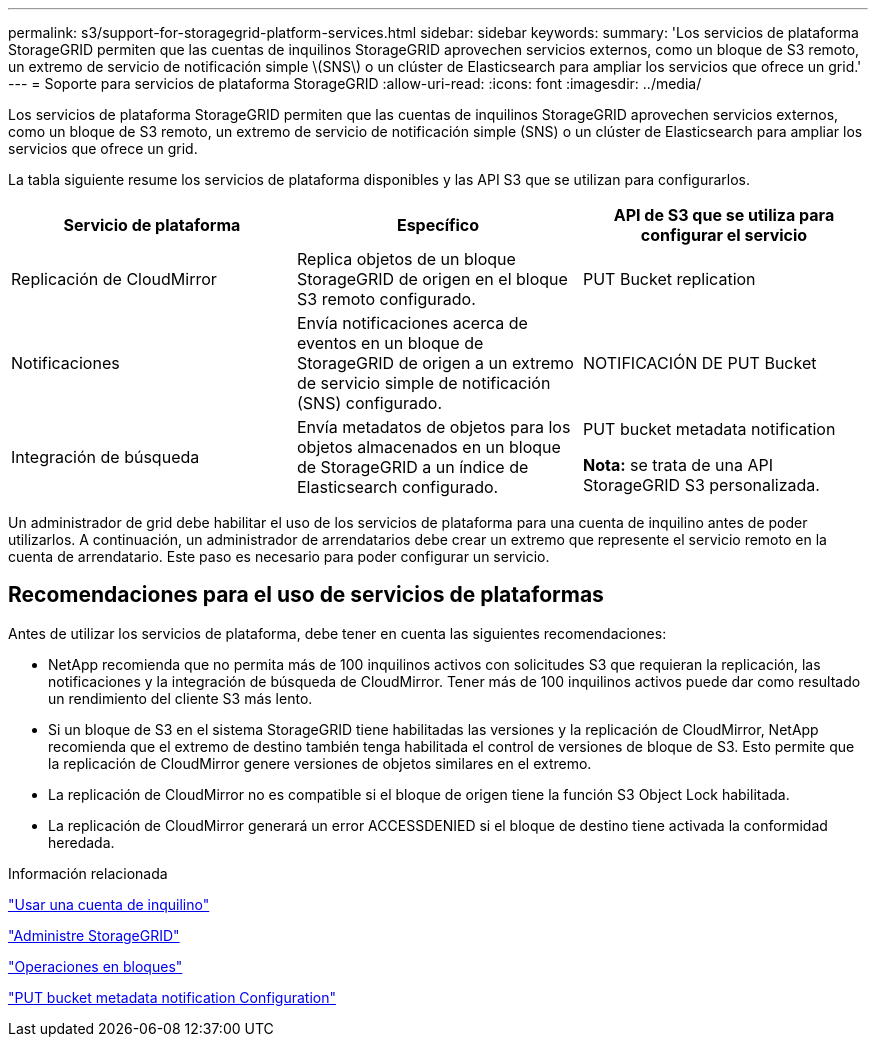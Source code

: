 ---
permalink: s3/support-for-storagegrid-platform-services.html 
sidebar: sidebar 
keywords:  
summary: 'Los servicios de plataforma StorageGRID permiten que las cuentas de inquilinos StorageGRID aprovechen servicios externos, como un bloque de S3 remoto, un extremo de servicio de notificación simple \(SNS\) o un clúster de Elasticsearch para ampliar los servicios que ofrece un grid.' 
---
= Soporte para servicios de plataforma StorageGRID
:allow-uri-read: 
:icons: font
:imagesdir: ../media/


[role="lead"]
Los servicios de plataforma StorageGRID permiten que las cuentas de inquilinos StorageGRID aprovechen servicios externos, como un bloque de S3 remoto, un extremo de servicio de notificación simple (SNS) o un clúster de Elasticsearch para ampliar los servicios que ofrece un grid.

La tabla siguiente resume los servicios de plataforma disponibles y las API S3 que se utilizan para configurarlos.

|===
| Servicio de plataforma | Específico | API de S3 que se utiliza para configurar el servicio 


 a| 
Replicación de CloudMirror
 a| 
Replica objetos de un bloque StorageGRID de origen en el bloque S3 remoto configurado.
 a| 
PUT Bucket replication



 a| 
Notificaciones
 a| 
Envía notificaciones acerca de eventos en un bloque de StorageGRID de origen a un extremo de servicio simple de notificación (SNS) configurado.
 a| 
NOTIFICACIÓN DE PUT Bucket



 a| 
Integración de búsqueda
 a| 
Envía metadatos de objetos para los objetos almacenados en un bloque de StorageGRID a un índice de Elasticsearch configurado.
 a| 
PUT bucket metadata notification

*Nota:* se trata de una API StorageGRID S3 personalizada.

|===
Un administrador de grid debe habilitar el uso de los servicios de plataforma para una cuenta de inquilino antes de poder utilizarlos. A continuación, un administrador de arrendatarios debe crear un extremo que represente el servicio remoto en la cuenta de arrendatario. Este paso es necesario para poder configurar un servicio.



== Recomendaciones para el uso de servicios de plataformas

Antes de utilizar los servicios de plataforma, debe tener en cuenta las siguientes recomendaciones:

* NetApp recomienda que no permita más de 100 inquilinos activos con solicitudes S3 que requieran la replicación, las notificaciones y la integración de búsqueda de CloudMirror. Tener más de 100 inquilinos activos puede dar como resultado un rendimiento del cliente S3 más lento.
* Si un bloque de S3 en el sistema StorageGRID tiene habilitadas las versiones y la replicación de CloudMirror, NetApp recomienda que el extremo de destino también tenga habilitada el control de versiones de bloque de S3. Esto permite que la replicación de CloudMirror genere versiones de objetos similares en el extremo.
* La replicación de CloudMirror no es compatible si el bloque de origen tiene la función S3 Object Lock habilitada.
* La replicación de CloudMirror generará un error ACCESSDENIED si el bloque de destino tiene activada la conformidad heredada.


.Información relacionada
link:../tenant/index.html["Usar una cuenta de inquilino"]

link:../admin/index.html["Administre StorageGRID"]

link:s3-rest-api-supported-operations-and-limitations.html["Operaciones en bloques"]

link:storagegrid-s3-rest-api-operations.html["PUT bucket metadata notification Configuration"]
